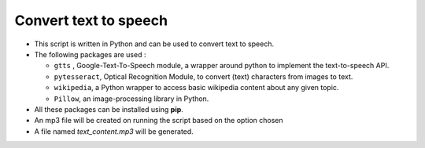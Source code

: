 Convert text to speech
======================

|checkout|

-  This script is written in Python and can be used to convert text to speech.
-  The following packages are used :

   -  ``gtts`` , Google-Text-To-Speech module, a wrapper around python
      to implement the text-to-speech API.
   -  ``pytesseract``, Optical Recognition Module, to convert (text)
      characters from images to text.
   -  ``wikipedia``, a Python wrapper to access basic wikipedia content
      about any given topic.
   -  ``Pillow``, an image-processing library in Python.

-  All these packages can be installed using **pip**.
-  An mp3 file will be created on running the script based on the option
   chosen

-  A file named *text_content.mp3* will be generated.

.. |checkout| image:: https://forthebadge.com/images/badges/check-it-out.svg
  :target: https://github.com/HarshCasper/Rotten-Scripts/tree/master/Python/Text_To_Speech/

